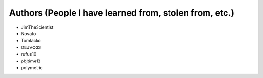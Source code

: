 Authors (People I have learned from, stolen from, etc.)
-------

* JimTheScientist
* Novato
* Tomlacko
* DEJVOSS
* rufus10
* pbjtime12
* polymetric


